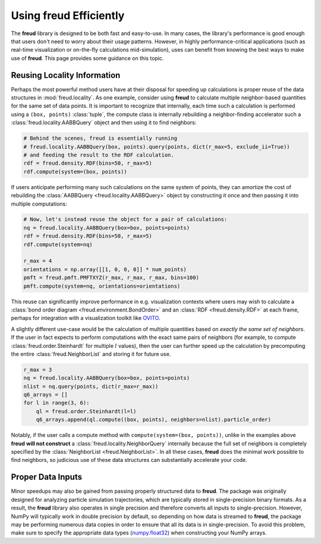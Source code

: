 .. _optimizing:

===========================
Using **freud** Efficiently
===========================

The **freud** library is designed to be both fast and easy-to-use.
In many cases, the library's performance is good enough that users don't need to worry about their usage patterns.
However, in highly performance-critical applications (such as real-time visualization or on-the-fly calculations mid-simulation), uses can benefit from knowing the best ways to make use of **freud**.
This page provides some guidance on this topic.

Reusing Locality Information
============================

Perhaps the most powerful method users have at their disposal for speeding up calculations is proper reuse of the data structures in :mod:`freud.locality`.
As one example, consider using **freud** to calculate multiple neighbor-based quantities for the same set of data points.
It is important to recognize that internally, each time such a calculation is performed using a ``(box, points)`` :class:`tuple`, the compute class is internally rebuilding a neighbor-finding accelerator such a :class:`freud.locality.AABBQuery` object and then using it to find neighbors:

.. code-block:: python

    # Behind the scenes, freud is essentially running
    # freud.locality.AABBQuery(box, points).query(points, dict(r_max=5, exclude_ii=True))
    # and feeding the result to the RDF calculation.
    rdf = freud.density.RDF(bins=50, r_max=5)
    rdf.compute(system=(box, points))


If users anticipate performing many such calculations on the same system of points, they can amortize the cost of rebuilding the :class:`AABBQuery <freud.locality.AABBQuery>` object by constructing it once and then passing it into multiple computations:

.. code-block:: python

    # Now, let's instead reuse the object for a pair of calculations:
    nq = freud.locality.AABBQuery(box=box, points=points)
    rdf = freud.density.RDF(bins=50, r_max=5)
    rdf.compute(system=nq)

    r_max = 4
    orientations = np.array([[1, 0, 0, 0]] * num_points)
    pmft = freud.pmft.PMFTXYZ(r_max, r_max, r_max, bins=100)
    pmft.compute(system=nq, orientations=orientations)

This reuse can significantly improve performance in e.g. visualization contexts where users may wish to calculate a :class:`bond order diagram <freud.environment.BondOrder>` and an :class:`RDF <freud.density.RDF>` at each frame, perhaps for integration with a visualization toolkit like `OVITO <https://www.ovito.org/>`_.

A slightly different use-case would be the calculation of multiple quantities based on *exactly the same set of neighbors*.
If the user in fact expects to perform computations with the exact same pairs of neighbors (for example, to compute :class:`freud.order.Steinhardt` for multiple :math:`l` values), then the user can further speed up the calculation by precomputing the entire :class:`freud.NeighborList` and storing it for future use.

.. code-block:: python

    r_max = 3
    nq = freud.locality.AABBQuery(box=box, points=points)
    nlist = nq.query(points, dict(r_max=r_max))
    q6_arrays = []
    for l in range(3, 6):
        ql = freud.order.Steinhardt(l=l)
        q6_arrays.append(ql.compute((box, points), neighbors=nlist).particle_order)


Notably, if the user calls a compute method with ``compute(system=(box, points))``, unlike in the examples above **freud** **will not construct** a :class:`freud.locality.NeighborQuery` internally because the full set of neighbors is completely specified by the :class:`NeighborList <freud.NeighborList>`.
In all these cases, **freud** does the minimal work possible to find neighbors, so judicious use of these data structures can substantially accelerate your code.

Proper Data Inputs
==================

Minor speedups may also be gained from passing properly structured data to **freud**.
The package was originally designed for analyzing particle simulation trajectories, which are typically stored in single-precision binary formats.
As a result, the **freud** library also operates in single precision and therefore converts all inputs to single-precision.
However, NumPy will typically work in double precision by default, so depending on how data is streamed to **freud**, the package may be performing numerous data copies in order to ensure that all its data is in single-precision.
To avoid this problem, make sure to specify the appropriate data types (`numpy.float32 <https://docs.scipy.org/doc/numpy/user/basics.types.html>`_) when constructing your NumPy arrays.
